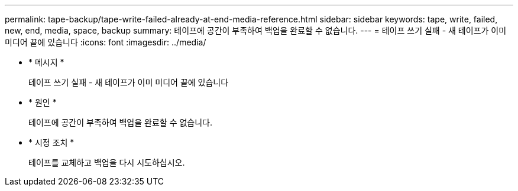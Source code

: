 ---
permalink: tape-backup/tape-write-failed-already-at-end-media-reference.html 
sidebar: sidebar 
keywords: tape, write, failed, new, end, media, space, backup 
summary: 테이프에 공간이 부족하여 백업을 완료할 수 없습니다. 
---
= 테이프 쓰기 실패 - 새 테이프가 이미 미디어 끝에 있습니다
:icons: font
:imagesdir: ../media/


* * 메시지 *
+
테이프 쓰기 실패 - 새 테이프가 이미 미디어 끝에 있습니다

* * 원인 *
+
테이프에 공간이 부족하여 백업을 완료할 수 없습니다.

* * 시정 조치 *
+
테이프를 교체하고 백업을 다시 시도하십시오.


